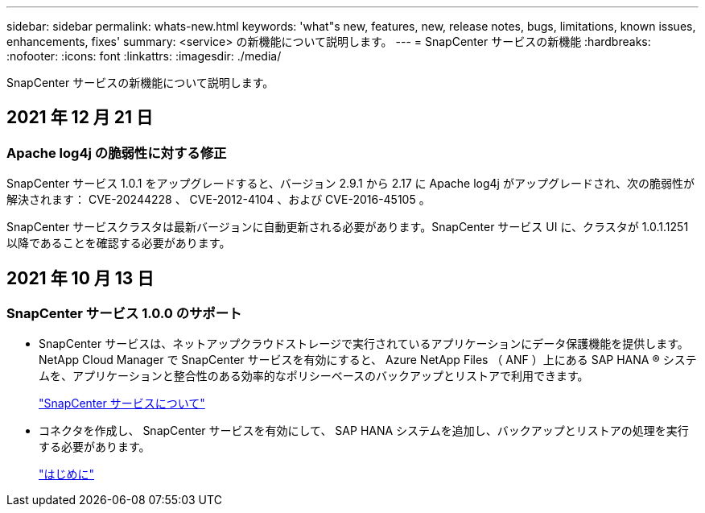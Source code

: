 ---
sidebar: sidebar 
permalink: whats-new.html 
keywords: 'what"s new, features, new, release notes, bugs, limitations, known issues, enhancements, fixes' 
summary: <service> の新機能について説明します。 
---
= SnapCenter サービスの新機能
:hardbreaks:
:nofooter: 
:icons: font
:linkattrs: 
:imagesdir: ./media/


[role="lead"]
SnapCenter サービスの新機能について説明します。



== 2021 年 12 月 21 日



=== Apache log4j の脆弱性に対する修正

SnapCenter サービス 1.0.1 をアップグレードすると、バージョン 2.9.1 から 2.17 に Apache log4j がアップグレードされ、次の脆弱性が解決されます： CVE-20244228 、 CVE-2012-4104 、および CVE-2016-45105 。

SnapCenter サービスクラスタは最新バージョンに自動更新される必要があります。SnapCenter サービス UI に、クラスタが 1.0.1.1251 以降であることを確認する必要があります。



== 2021 年 10 月 13 日



=== SnapCenter サービス 1.0.0 のサポート

* SnapCenter サービスは、ネットアップクラウドストレージで実行されているアプリケーションにデータ保護機能を提供します。NetApp Cloud Manager で SnapCenter サービスを有効にすると、 Azure NetApp Files （ ANF ）上にある SAP HANA ® システムを、アプリケーションと整合性のある効率的なポリシーベースのバックアップとリストアで利用できます。
+
link:concept-overview-architecture-limitation-functionalities-snapcenter-service.html["SnapCenter サービスについて"]

* コネクタを作成し、 SnapCenter サービスを有効にして、 SAP HANA システムを追加し、バックアップとリストアの処理を実行する必要があります。
+
link:task-get-started-snapcenter-service.html["はじめに"]


